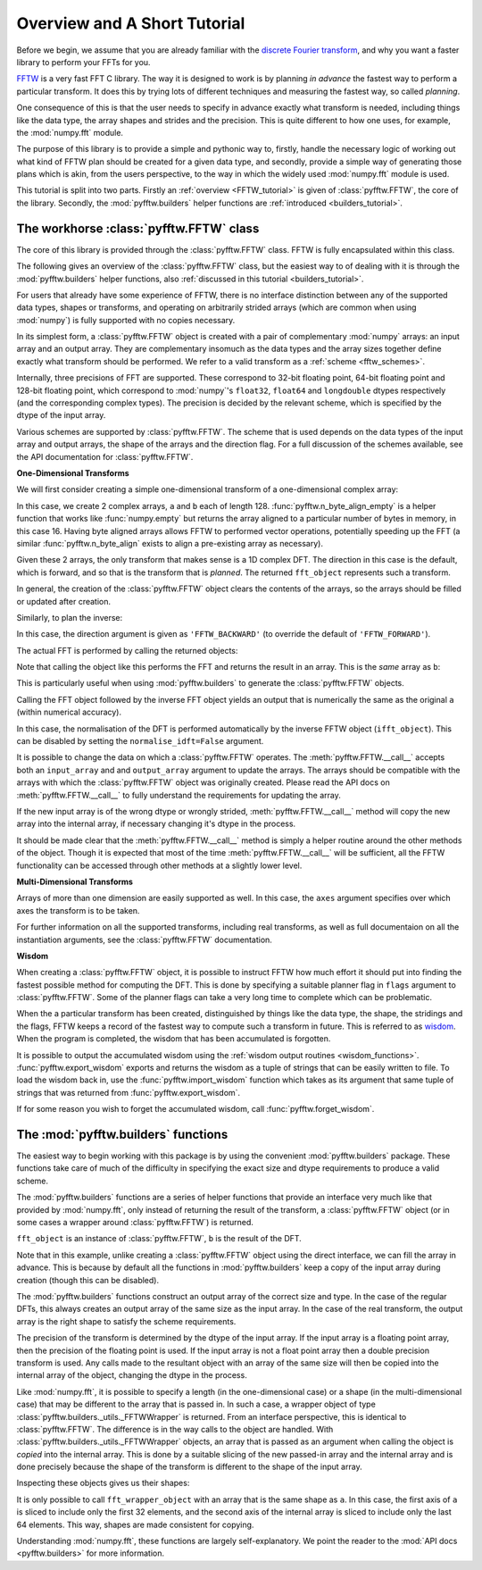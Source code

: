 Overview and A Short Tutorial
=============================

Before we begin, we assume that you are already familiar with the 
`discrete Fourier transform 
<http://en.wikipedia.org/wiki/Discrete_Fourier_transform>`_, 
and why you want a faster library to perform your FFTs for you.

`FFTW <http://www.fftw.org/>`_ is a very fast FFT C library. The way it
is designed to work is by planning *in advance* the fastest way to
perform a particular transform.  It does this by trying lots of
different techniques and measuring the fastest way, so called 
*planning*.

One consequence of this is that the user needs to specify in advance
exactly what transform is needed, including things like the data type,
the array shapes and strides and the precision. This is quite
different to how one uses, for example, the :mod:`numpy.fft` module.

The purpose of this library is to provide a simple and pythonic way
to, firstly, handle the necessary logic of working out what kind of
FFTW plan should be created for a given data type, and secondly, 
provide a simple way of generating those plans which is akin, from
the users perspective, to the way in which the widely used 
:mod:`numpy.fft` module is used.

This tutorial is split into two parts. Firstly an 
:ref:`overview <FFTW_tutorial>` is given of :class:`pyfftw.FFTW`, 
the core of the library. Secondly, the :mod:`pyfftw.builders` helper
functions are :ref:`introduced <builders_tutorial>`.

.. _FFTW_tutorial:

The workhorse :class:`pyfftw.FFTW` class
----------------------------------------

The core of this library is provided through the :class:`pyfftw.FFTW`
class. FFTW is fully encapsulated within this class.

The following gives an overview of the :class:`pyfftw.FFTW` class, but
the easiest way to of dealing with it is through the
:mod:`pyfftw.builders` helper functions, also
:ref:`discussed in this tutorial <builders_tutorial>`.

For users that already have some experience of FFTW, there is no
interface distinction between any of the supported data types, shapes
or transforms, and operating on arbitrarily strided arrays (which are
common when using :mod:`numpy`) is fully supported with no copies 
necessary.

In its simplest form, a :class:`pyfftw.FFTW` object is created with
a pair of complementary :mod:`numpy` arrays: an input array and an
output array.  They are complementary insomuch as the data types and the
array sizes together define exactly what transform should be performed.
We refer to a valid transform as a :ref:`scheme <fftw_schemes>`.

Internally, three precisions of FFT are supported. These correspond
to 32-bit floating point, 64-bit floating point and 128-bit floating
point, which correspond to :mod:`numpy`'s ``float32``, ``float64``
and ``longdouble`` dtypes respectively (and the corresponding
complex types). The precision is decided by the relevant scheme, 
which is specified by the dtype of the input array.

Various schemes are supported by :class:`pyfftw.FFTW`. The scheme
that is used depends on the data types of the input array and output
arrays, the shape of the arrays and the direction flag. For a full
discussion of the schemes available, see the API documentation for
:class:`pyfftw.FFTW`.

**One-Dimensional Transforms**

We will first consider creating a simple one-dimensional transform of
a one-dimensional complex array:

.. testcode::

   import pyfftw
   
   a = pyfftw.n_byte_align_empty(128, 16, 'complex128')
   b = pyfftw.n_byte_align_empty(128, 16, 'complex128')

   fft_object = pyfftw.FFTW(a, b)

In this case, we create 2 complex arrays, ``a`` and ``b`` each of
length 128. :func:`pyfftw.n_byte_align_empty` is a helper function 
that works like :func:`numpy.empty` but returns the array aligned to
a particular number of bytes in memory, in this case 16. Having byte
aligned arrays allows FFTW to performed vector operations, potentially
speeding up the FFT (a similar :func:`pyfftw.n_byte_align` exists to
align a pre-existing array as necessary).

Given these 2 arrays, the only transform that makes sense is a 
1D complex DFT. The direction in this case is the default, which is
forward, and so that is the transform that is *planned*. The 
returned ``fft_object`` represents such a transform.

In general, the creation of the :class:`pyfftw.FFTW` object clears the
contents of the arrays, so the arrays should be filled or updated 
after creation.

Similarly, to plan the inverse:

.. testcode::
   
   c = pyfftw.n_byte_align_empty(128, 16, 'complex128')
   ifft_object = pyfftw.FFTW(b, c, direction='FFTW_BACKWARD')

In this case, the direction argument is given as ``'FFTW_BACKWARD'`` 
(to override the default of ``'FFTW_FORWARD'``).

The actual FFT is performed by calling the returned objects:

.. testcode::
   
   import numpy

   # Generate some data
   ar, ai = numpy.random.randn(2, 128)
   a[:] = ar + 1j*ai

   fft_a = fft_object()

Note that calling the object like this performs the FFT and returns
the result in an array. This is the *same* array as ``b``:

.. doctest::

   >>> fft_a is b
   True

This is particularly useful when using :mod:`pyfftw.builders` to 
generate the :class:`pyfftw.FFTW` objects.

Calling the FFT object followed by the inverse FFT object yields
an output that is numerically the same as the original ``a`` 
(within numerical accuracy).

.. doctest::
   
   >>> fft_a = fft_object()
   >>> ifft_b = ifft_object()
   >>> ifft_b is c
   True
   >>> numpy.allclose(a, c)
   True
   >>> a is c
   False

In this case, the normalisation of the DFT is performed automatically
by the inverse FFTW object (``ifft_object``). This can be disabled
by setting the ``normalise_idft=False`` argument.

It is possible to change the data on which a :class:`pyfftw.FFTW` 
operates. The :meth:`pyfftw.FFTW.__call__` accepts both an 
``input_array`` and and ``output_array`` argument to update the
arrays. The arrays should be compatible with the arrays with which
the :class:`pyfftw.FFTW` object was originally created. Please read the
API docs on :meth:`pyfftw.FFTW.__call__` to fully understand the
requirements for updating the array.

.. doctest::

   >>> d = pyfftw.n_byte_align_empty(4, 16, 'complex128')
   >>> e = pyfftw.n_byte_align_empty(4, 16, 'complex128')   
   >>> f = pyfftw.n_byte_align_empty(4, 16, 'complex128')
   >>> fft_object = pyfftw.FFTW(d, e)
   >>> fft_object.get_input_array() is d # get the input array from the object
   True
   >>> f[:] = [1, 2, 3, 4] # Add some data to f
   >>> fft_object(f)
   array([ 10.+0.j,  -2.+2.j,  -2.+0.j,  -2.-2.j])
   >>> fft_object.get_input_array() is d # No longer true!
   False
   >>> fft_object.get_input_array() is f # It has been updated with f :)
   True

If the new input array is of the wrong dtype or wrongly strided, 
:meth:`pyfftw.FFTW.__call__` method will copy the new array into the
internal array, if necessary changing it's dtype in the process.

It should be made clear that the :meth:`pyfftw.FFTW.__call__` method
is simply a helper routine around the other methods of the object.
Though it is expected that most of the time 
:meth:`pyfftw.FFTW.__call__` will be sufficient, all the FFTW 
functionality can be accessed through other methods at a slightly
lower level.

**Multi-Dimensional Transforms**

Arrays of more than one dimension are easily supported as well.
In this case, the ``axes`` argument specifies over which axes the
transform is to be taken.

.. testcode::

   import pyfftw
   
   a = pyfftw.n_byte_align_empty((128, 64), 16, 'complex128')
   b = pyfftw.n_byte_align_empty((128, 64), 16, 'complex128')

   # Plan an fft over the last axis
   fft_object_a = pyfftw.FFTW(a, b)

   # Over the first axis
   fft_object_b = pyfftw.FFTW(a, b, axes=(0,))

   # Over the both axes
   fft_object_c = pyfftw.FFTW(a, b, axes=(0,1))

For further information on all the supported transforms, including
real transforms, as well as full documentaion on all the 
instantiation arguments, see the :class:`pyfftw.FFTW` documentation.

**Wisdom**

When creating a :class:`pyfftw.FFTW` object, it is possible to instruct
FFTW how much effort it should put into finding the fastest possible 
method for computing the DFT. This is done by specifying a suitable
planner flag in ``flags`` argument to :class:`pyfftw.FFTW`. Some
of the planner flags can take a very long time to complete which can
be problematic.

When the a particular transform has been created, distinguished by
things like the data type, the shape, the stridings and the flags, 
FFTW keeps a record of the fastest way to compute such a transform in
future. This is referred to as 
`wisdom <http://www.fftw.org/fftw3_doc/Wisdom.html>`_. When 
the program is completed, the wisdom that has been accumulated is
forgotten.

It is possible to output the accumulated wisdom using the 
:ref:`wisdom output routines <wisdom_functions>`. 
:func:`pyfftw.export_wisdom` exports and returns the wisdom as a tuple
of strings that can be easily written to file. To load the wisdom back
in, use the :func:`pyfftw.import_wisdom` function which takes as its
argument that same tuple of strings that was returned from
:func:`pyfftw.export_wisdom`.

If for some reason you wish to forget the accumulated wisdom, call
:func:`pyfftw.forget_wisdom`.

.. _builders_tutorial:

The :mod:`pyfftw.builders` functions
------------------------------------

The easiest way to begin working with this package is by using the 
convenient :mod:`pyfftw.builders` package. These functions take care
of much of the difficulty in specifying the exact size and dtype
requirements to produce a valid scheme.

The :mod:`pyfftw.builders` functions are a series of helper functions
that provide an interface very much like that provided by 
:mod:`numpy.fft`, only instead of returning the result of the
transform, a :class:`pyfftw.FFTW` object (or in some cases a wrapper
around :class:`pyfftw.FFTW`) is returned.

.. testcode::

   import pyfftw

   a = pyfftw.n_byte_align_empty((128, 64), 16, 'complex128')
   
   # Generate some data
   ar, ai = numpy.random.randn(2, 128, 64)
   a[:] = ar + 1j*ai

   fft_object = pyfftw.builders.fft(a)

   b = fft_object()

``fft_object`` is an instance of :class:`pyfftw.FFTW`, ``b`` is 
the result of the DFT.

Note that in this example, unlike creating a :class:`pyfftw.FFTW` 
object using the direct interface, we can fill the array in advance.
This is because by default all the functions in :mod:`pyfftw.builders`
keep a copy of the input array during creation (though this can
be disabled).

The :mod:`pyfftw.builders` functions construct an output array of
the correct size and type. In the case of the regular DFTs, this
always creates an output array of the same size as the input array.
In the case of the real transform, the output array is the right
shape to satisfy the scheme requirements.

The precision of the transform is determined by the dtype of the
input array. If the input array is a floating point array, then
the precision of the floating point is used. If the input array 
is not a float point array then a double precision transform is used.
Any calls made to the resultant object with an array of the same 
size will then be copied into the internal array of the object, 
changing the dtype in the process.

Like :mod:`numpy.fft`, it is possible to specify a length (in the 
one-dimensional case) or a shape (in the multi-dimensional case) that
may be different to the array that is passed in. In such a case,
a wrapper object of type 
:class:`pyfftw.builders._utils._FFTWWrapper` is returned. From an
interface perspective, this is identical to :class:`pyfftw.FFTW`. The
difference is in the way calls to the object are handled. With
:class:`pyfftw.builders._utils._FFTWWrapper` objects, an array that
is passed as an argument when calling the object is *copied* into the
internal array. This is done by a suitable slicing of the new
passed-in array and the internal array and is done precisely because
the shape of the transform is different to the shape of the input
array.

.. testcode::

   a = pyfftw.n_byte_align_empty((128, 64), 16, 'complex128')
   
   fft_wrapper_object = pyfftw.builders.fftn(a, s=(32, 256))
   
   b = fft_wrapper_object()

Inspecting these objects gives us their shapes:

.. doctest::
   
   >>> b.shape
   (32, 256)
   >>> fft_wrapper_object.get_input_array().shape
   (32, 256)
   >>> a.shape
   (128, 64)

It is only possible to call ``fft_wrapper_object`` with an array
that is the same shape as ``a``. In this case, the first axis of ``a``
is sliced to include only the first 32 elements, and the second axis
of the internal array is sliced to include only the last 64 elements.
This way, shapes are made consistent for copying.

Understanding :mod:`numpy.fft`, these functions are largely
self-explanatory. We point the reader to the :mod:`API docs <pyfftw.builders>` for more information.

